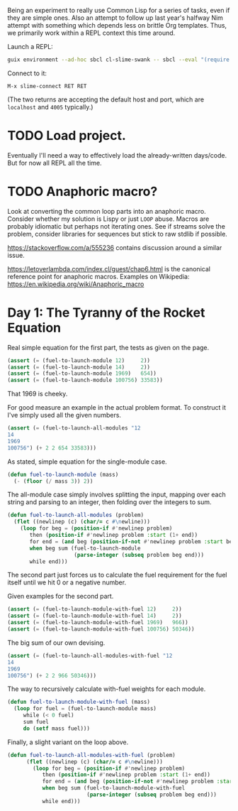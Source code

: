 Being an experiment to really use Common Lisp for a series of tasks, even if
they are simple ones. Also an attempt to follow up last year's halfway Nim
attempt with something which depends less on brittle Org templates. Thus, we
primarily work within a REPL context this time around.

Launch a REPL:

#+begin_src sh
  guix environment --ad-hoc sbcl cl-slime-swank -- sbcl --eval "(require 'asdf)" --eval "(require 'swank)" --eval "(swank:create-server)"
#+end_src

Connect to it:

#+begin_example
  M-x slime-connect RET RET
#+end_example

(The two returns are accepting the default host and port, which are =localhost=
and =4005= typically.)

* TODO Load project.

  Eventually I'll need a way to effectively load the already-written
  days/code. But for now all REPL all the time.

* TODO Anaphoric macro?

  Look at converting the common loop parts into an anaphoric macro. Consider
  whether my solution is Lispy or just ~LOOP~ abuse. Macros are probably
  idiomatic but perhaps not iterating ones. See if streams solve the problem,
  consider libraries for sequences but stick to raw stdlib if possible.

  https://stackoverflow.com/a/555236 contains discussion around a similar
  issue.

  https://letoverlambda.com/index.cl/guest/chap6.html is the canonical
  reference point for anaphoric macros. Examples on Wikipedia:
  https://en.wikipedia.org/wiki/Anaphoric_macro

* Day 1: The Tyranny of the Rocket Equation

  Real simple equation for the first part, the tests as given on the page.

  #+begin_src lisp
    (assert (= (fuel-to-launch-module 12)     2))
    (assert (= (fuel-to-launch-module 14)     2))
    (assert (= (fuel-to-launch-module 1969)   654))
    (assert (= (fuel-to-launch-module 100756) 33583))
  #+end_src

  That 1969 is cheeky.

  For good measure an example in the actual problem format. To construct it
  I've simply used all the given numbers.

  #+begin_src lisp
    (assert (= (fuel-to-launch-all-modules "12
    14
    1969
    100756") (+ 2 2 654 33583)))
  #+end_src

  As stated, simple equation for the single-module case.

  #+begin_src lisp
    (defun fuel-to-launch-module (mass)
      (- (floor (/ mass 3)) 2))
  #+end_src

  The all-module case simply involves splitting the input, mapping over each
  string and parsing to an integer, then folding over the integers to sum.

  #+begin_src lisp
    (defun fuel-to-launch-all-modules (problem)
      (flet ((newlinep (c) (char/= c #\newline)))
        (loop for beg = (position-if #'newlinep problem)
           then (position-if #'newlinep problem :start (1+ end))
           for end = (and beg (position-if-not #'newlinep problem :start beg))
           when beg sum (fuel-to-launch-module
                         (parse-integer (subseq problem beg end)))
           while end)))
  #+end_src

  The second part just forces us to calculate the fuel requirement for the fuel
  itself until we hit 0 or a negative number.

  Given examples for the second part.

  #+begin_src lisp
    (assert (= (fuel-to-launch-module-with-fuel 12)     2))
    (assert (= (fuel-to-launch-module-with-fuel 14)     2))
    (assert (= (fuel-to-launch-module-with-fuel 1969)   966))
    (assert (= (fuel-to-launch-module-with-fuel 100756) 50346))
  #+end_src

  The big sum of our own devising.

  #+begin_src lisp
    (assert (= (fuel-to-launch-all-modules-with-fuel "12
    14
    1969
    100756") (+ 2 2 966 50346)))
  #+end_src

  The way to recursively calculate with-fuel weights for each module.

  #+begin_src lisp
    (defun fuel-to-launch-module-with-fuel (mass)
      (loop for fuel = (fuel-to-launch-module mass)
         while (< 0 fuel)
         sum fuel
         do (setf mass fuel)))
  #+end_src

  Finally, a slight variant on the loop above.

  #+begin_src lisp
    (defun fuel-to-launch-all-modules-with-fuel (problem)
          (flet ((newlinep (c) (char/= c #\newline)))
            (loop for beg = (position-if #'newlinep problem)
               then (position-if #'newlinep problem :start (1+ end))
               for end = (and beg (position-if-not #'newlinep problem :start beg))
               when beg sum (fuel-to-launch-module-with-fuel
                             (parse-integer (subseq problem beg end)))
               while end)))
  #+end_src
